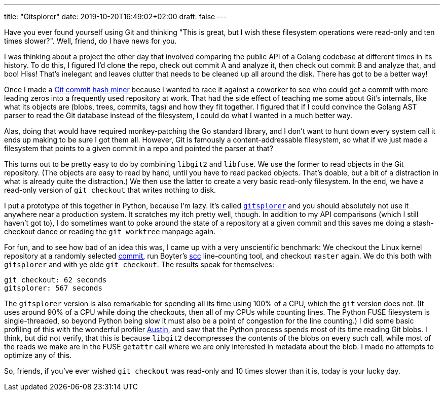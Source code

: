 ---
title: "Gitsplorer"
date: 2019-10-20T16:49:02+02:00
draft: false
---

Have you ever found yourself using Git and thinking "This is great, but I wish
these filesystem operations were read-only and ten times slower?". Well, friend,
do I have news for you.

I was thinking about a project the other day that involved comparing the public
API of a Golang codebase at different times in its history. To do this, I
figured I'd clone the repo, check out commit A and analyze it, then check out
commit B and analyze that, and boo! Hiss! That's inelegant and leaves clutter
that needs to be cleaned up all around the disk. There has got to be a better
way!

Once I made a https://github.com/gunnihinn/git-commit-mine[Git commit hash
miner] because I wanted to race it against a coworker to see who could get a
commit with more leading zeros into a frequently used repository at work. That
had the side effect of teaching me some about Git's internals, like what its
objects are (blobs, trees, commits, tags) and how they fit together. I figured
that if I could convince the Golang AST parser to read the Git database instead
of the filesystem, I could do what I wanted in a much better way.

Alas, doing that would have required monkey-patching the Go standard library,
and I don't want to hunt down every system call it ends up making to be sure I
got them all. However, Git is famously a content-addressable filesystem, so what
if we just made a filesystem that points to a given commit in a repo and pointed
the parser at that?

This turns out to be pretty easy to do by combining `libgit2` and `libfuse`. We
use the former to read objects in the Git repository. (The objects are easy to
read by hand, until you have to read packed objects. That's doable, but a bit
of a distraction in what is already quite the distraction.) We then use the
latter to create a very basic read-only filesystem. In the end, we have a
read-only version of `git checkout` that writes nothing to disk.

I put a prototype of this together in Python, because I'm lazy. It's called
https://github.com/gunnihinn/gitsplorer/[`gitsplorer`] and you should absolutely
not use it anywhere near a production system. It scratches my itch pretty well,
though. In addition to my API comparisons (which I still haven't got to), I do
sometimes want to poke around the state of a repository at a given commit and
this saves me doing a stash-checkout dance or reading the `git worktree` manpage
again.

For fun, and to see how bad of an idea this was, I came up with a very
unscientific benchmark: We checkout the Linux kernel repository at a randomly
selected
https://github.com/torvalds/linux/commit/29c7f1f53bfb3770bdb65a9e79064a963dd40621[commit],
run Boyter's https://github.com/boyter/scc[scc] line-counting tool, and checkout
`master` again. We do this both with `gitsplorer` and with ye olde `git
checkout`. The results speak for themselves:

----
git checkout: 62 seconds
gitsplorer: 567 seconds
----

The `gitsplorer` version is also remarkable for spending all its time using 100%
of a CPU, which the `git` version does not. (It uses around 90% of a CPU while
doing the checkouts, then all of my CPUs while counting lines. The Python FUSE
filesystem is single-threaded, so beyond Python being slow it must also be a
point of congestion for the line counting.) I did some basic profiling of this
with the wonderful profiler https://github.com/P403n1x87/austin[Austin], and saw
that the Python process spends most of its time reading Git blobs. I think, but
did not verify, that this is because `libgit2` decompresses the contents of the
blobs on every such call, while most of the reads we make are in the FUSE
`getattr` call where we are only interested in metadata about the blob. I made
no attempts to optimize any of this.

So, friends, if you've ever wished `git checkout` was read-only and 10 times
slower than it is, today is your lucky day.

